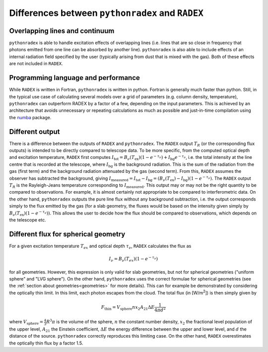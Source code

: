Differences between ``pythonradex`` and ``RADEX``
------------------------------------------------------

Overlapping lines and continuum
^^^^^^^^^^^^^^^^^^^^^^^^^^^^^^^^^^^^^^
``pythonradex`` is able to handle excitation effects of overlapping lines (i.e. lines that are so close in frequency that photons emitted from one line can be absorbed by another line). ``pythonradex`` is also able to include effects of an internal radiation field specified by the user (typically arising from dust that is mixed with the gas). Both of these effects are not included in ``RADEX``.

Programming language and performance
^^^^^^^^^^^^^^^^^^^^^^^^^^^^^^^^^^^^^^^^^^^^^
While ``RADEX`` is written in Fortran, ``pythonradex`` is written in python. Fortran is generally much faster than python. Still, in the typical use case of calculating several models over a grid of parameters (e.g. column density, temperature), ``pythonradex`` can outperform RADEX by a factor of a few, depending on the input parameters. This is achieved by an architecture that avoids unnecessary or repeating calculations as much as possible and just-in-time compilation using the `numba <https://numba.readthedocs.io>`_ package.

Different output
^^^^^^^^^^^^^^^^^^^^^^
There is a difference between the outputs of ``RADEX`` and ``pythonradex``. The ``RADEX`` output :math:`T_R` (or the corresponding flux outputs) is intended to be directly compared to telescope data. To be more specific, from the computed optical depth and excitation temperature, ``RADEX`` first computes :math:`I_\mathrm{tot} = B_\nu(T_\mathrm{ex})(1-e^{-\tau_\nu}) + I_\mathrm{bg}e^{-\tau_\nu}`, i.e. the total intensity at the line centre that is recorded at the telescope, where :math:`I_\mathrm{bg}` is the background radiation. This is the sum of the radiation from the gas (first term) and the background radiation attenuated by the gas (second term). From this, ``RADEX`` assumes the observer has subtracted the background, giving :math:`I_\mathrm{measured} = I_\mathrm{tot} - I_\mathrm{bg} = (B_\nu(T_\mathrm{ex})-I_\mathrm{bg})(1-e^{-\tau_\nu})`. The ``RADEX`` output :math:`T_R` is the Rayleigh-Jeans temperature corresponding to :math:`I_\mathrm{measured}`. This output may or may not be the right quantity to be compared to observations. For example, it is almost certainly not appropriate to be compared to interferometric data. On the other hand, ``pythonradex`` outputs the pure line flux without any background subtraction, i.e. the output corresponds simply to the flux emitted by the gas (for a slab geometry, the fluxes would be based on the intensity given simply by :math:`B_\nu(T_\mathrm{ex})(1-e^{-\tau_\nu}))`. This allows the user to decide how the flux should be compared to observations, which depends on the telescope etc.

.. _sphere_flux_difference:

Different flux for spherical geometry
^^^^^^^^^^^^^^^^^^^^^^^^^^^^^^^^^^^^^^^^^^^^^^^^^^^
For a given excitation temperature :math:`T_{ex}` and optical depth :math:`\tau_\nu`, ``RADEX`` calculates the flux as

.. math::
    I_\nu = B_\nu(T_{ex})(1-e^{-\tau_\nu})

for all geometries. However, this expression is only valid for slab geometries, but not for spherical geometries ("uniform sphere" and "LVG sphere"). On the other hand, ``pythonradex`` uses the correct formulae for spherical geometries (see the :ref:`section about geometries<geometries>` for more details). This can for example be demonstrated by considering the optically thin limit. In this limit, each photon escapes from the cloud. The total flux (in [W/m\ :sup:`2`]) is then simply given by

.. math::
    F_\mathrm{thin} = V_\mathrm{sphere}nx_2A_{21}\Delta E \frac{1}{4\pi d^2}

where :math:`V_\mathrm{sphere}=\frac{4}{3}R^3\pi` is the volume of the sphere, :math:`n` the constant number density, :math:`x_2` the fractional level population of the upper level, :math:`A_{21}` the Einstein coefficient, :math:`\Delta E` the energy difference between the upper and lower level, and :math:`d` the distance of the source. ``pythonradex`` correctly reproduces this limiting case. On the other hand, ``RADEX`` overestimates the optically thin flux by a factor 1.5.
